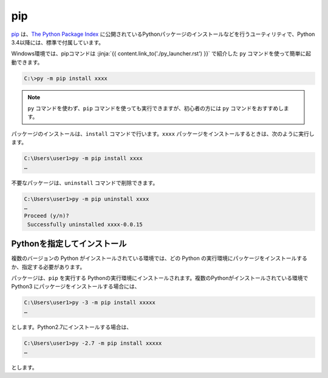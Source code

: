 
pip
===============================


`pip <https://pip.pypa.io/en/stable/>`_ は、`The Python Package Index <https://pypi.python.org/pypi>`_ に公開されているPythonパッケージのインストールなどを行うユーティリティで、Python 3.4以降には、標準で付属しています。


Windows環境では、pipコマンドは :jinja:`{{ content.link_to('./py_launcher.rst') }}` で紹介した ``py`` コマンドを使って簡単に起動できます。

.. code-block::

   C:\>py -m pip install xxxx


.. note:: ``py`` コマンドを使わず、``pip`` コマンドを使っても実行できますが、初心者の方には ``py`` コマンドをおすすめします。


パッケージのインストールは、``install`` コマンドで行います。``xxxx`` パッケージをインストールするときは、次のように実行します。

.. code-block::

   C:\Users\user1>py -m pip install xxxx
   …


不要なパッケージは、``uninstall`` コマンドで削除できます。

.. code-block::

   C:\Users\user1>py -m pip uninstall xxxx
   …
   Proceed (y/n)?
    Successfully uninstalled xxxx-0.0.15



Pythonを指定してインストール
-------------------------------------

複数のバージョンの Python がインストールされている環境では、どの Python の実行環境にパッケージをインストールするか、指定する必要があります。


パッケージは、``pip`` を実行する Pythonの実行環境にインストールされます。複数のPythonがインストールされている環境で Python3 にパッケージをインストールする場合には、

.. code-block::

   C:\Users\user1>py -3 -m pip install xxxxx
   …

とします。Python2.7にインストールする場合は、

.. code-block::

   C:\Users\user1>py -2.7 -m pip install xxxxx
   …

とします。
